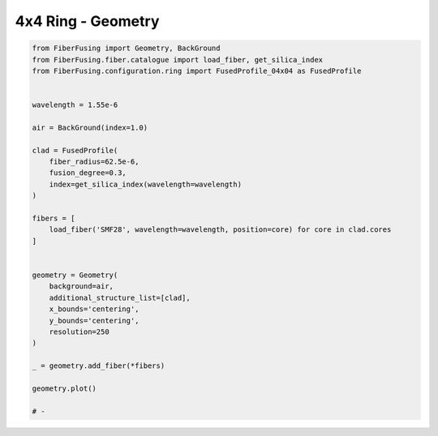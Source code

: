 
.. DO NOT EDIT.
.. THIS FILE WAS AUTOMATICALLY GENERATED BY SPHINX-GALLERY.
.. TO MAKE CHANGES, EDIT THE SOURCE PYTHON FILE:
.. "gallery/geometry/plot_geometry_04.py"
.. LINE NUMBERS ARE GIVEN BELOW.

.. only:: html

    .. note::
        :class: sphx-glr-download-link-note

        :ref:`Go to the end <sphx_glr_download_gallery_geometry_plot_geometry_04.py>`
        to download the full example code

.. rst-class:: sphx-glr-example-title

.. _sphx_glr_gallery_geometry_plot_geometry_04.py:


4x4 Ring - Geometry
===================

.. GENERATED FROM PYTHON SOURCE LINES 5-40



.. image-sg:: /gallery/geometry/images/sphx_glr_plot_geometry_04_001.png
   :alt: Coupler index structure, Rasterized mesh
   :srcset: /gallery/geometry/images/sphx_glr_plot_geometry_04_001.png
   :class: sphx-glr-single-img





.. code-block:: python3



    from FiberFusing import Geometry, BackGround
    from FiberFusing.fiber.catalogue import load_fiber, get_silica_index
    from FiberFusing.configuration.ring import FusedProfile_04x04 as FusedProfile


    wavelength = 1.55e-6

    air = BackGround(index=1.0)

    clad = FusedProfile(
        fiber_radius=62.5e-6,
        fusion_degree=0.3,
        index=get_silica_index(wavelength=wavelength)
    )

    fibers = [
        load_fiber('SMF28', wavelength=wavelength, position=core) for core in clad.cores
    ]


    geometry = Geometry(
        background=air,
        additional_structure_list=[clad],
        x_bounds='centering',
        y_bounds='centering',
        resolution=250
    )

    _ = geometry.add_fiber(*fibers)

    geometry.plot()

    # -


.. rst-class:: sphx-glr-timing

   **Total running time of the script:** (0 minutes 1.916 seconds)


.. _sphx_glr_download_gallery_geometry_plot_geometry_04.py:

.. only:: html

  .. container:: sphx-glr-footer sphx-glr-footer-example




    .. container:: sphx-glr-download sphx-glr-download-python

      :download:`Download Python source code: plot_geometry_04.py <plot_geometry_04.py>`

    .. container:: sphx-glr-download sphx-glr-download-jupyter

      :download:`Download Jupyter notebook: plot_geometry_04.ipynb <plot_geometry_04.ipynb>`


.. only:: html

 .. rst-class:: sphx-glr-signature

    `Gallery generated by Sphinx-Gallery <https://sphinx-gallery.github.io>`_
